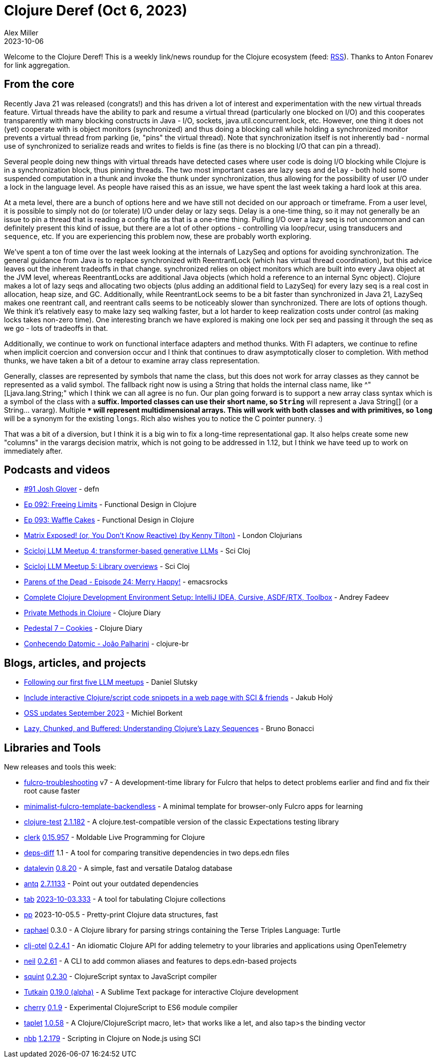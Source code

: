 = Clojure Deref (Oct 6, 2023)
Alex Miller
2023-10-06
:jbake-type: post

ifdef::env-github,env-browser[:outfilesuffix: .adoc]

Welcome to the Clojure Deref! This is a weekly link/news roundup for the Clojure ecosystem (feed: https://clojure.org/feed.xml[RSS]). Thanks to Anton Fonarev for link aggregation.

== From the core

Recently Java 21 was released (congrats!) and this has driven a lot of interest and experimentation with the new virtual threads feature. Virtual threads have the ability to park and resume a virtual thread (particularly one blocked on I/O) and this cooperates transparently with many blocking constructs in Java - I/O, sockets, java.util.concurrent.lock, etc. However, one thing it does not (yet) cooperate with is object monitors (synchronized) and thus doing a blocking call while holding a synchronized monitor prevents a virtual thread from parking (ie, "pins" the virtual thread). Note that synchronization itself is not inherently bad - normal use of synchronized to serialize reads and writes to fields is fine (as there is no blocking I/O that can pin a thread).

Several people doing new things with virtual threads have detected cases where user code is doing I/O blocking while Clojure is in a synchronization block, thus pinning threads. The two most important cases are lazy seqs and `delay` - both hold some suspended computation in a thunk and invoke the thunk under synchronization, thus allowing for the possibility of user I/O under a lock in the language level. As people have raised this as an issue, we have spent the last week taking a hard look at this area.

At a meta level, there are a bunch of options here and we have still not decided on our approach or timeframe. From a user level, it is possible to simply not do (or tolerate) I/O under delay or lazy seqs. Delay is a one-time thing, so it may not generally be an issue to pin a thread that is reading a config file as that is a one-time thing. Pulling I/O over a lazy seq is not uncommon and can definitely present this kind of issue, but there are a lot of other options - controlling via loop/recur, using transducers and `sequence`, etc. If you are experiencing this problem now, these are probably worth exploring.

We've spent a ton of time over the last week looking at the internals of LazySeq and options for avoiding synchronization. The general guidance from Java is to replace synchronized with ReentrantLock (which has virtual thread coordination), but this advice leaves out the inherent tradeoffs in that change. synchronized relies on object monitors which are built into every Java object at the JVM level, whereas ReentrantLocks are additional Java objects (which hold a reference to an internal Sync object). Clojure makes a lot of lazy seqs and allocating two objects (plus adding an additional field to LazySeq) for every lazy seq is a real cost in allocation, heap size, and GC. Additionally, while ReentrantLock seems to be a bit faster than synchronized in Java 21, LazySeq makes one reentrant call, and reentrant calls seems to be noticeably slower than synchronized. There are lots of options though. We think it's relatively easy to make lazy seq walking faster, but a lot harder to keep realization costs under control (as making locks takes non-zero time). One interesting branch we have explored is making one lock per seq and passing it through the seq as we go - lots of tradeoffs in that.

Additionally, we continue to work on functional interface adapters and method thunks. With FI adapters, we continue to refine when implicit coercion and conversion occur and I think that continues to draw asymptotically closer to completion. With method thunks, we have taken a bit of a detour to examine array class representation.

Generally, classes are represented by symbols that name the class, but this does not work for array classes as they cannot be represented as a valid symbol. The fallback right now is using a String that holds the internal class name, like ^"[Ljava.lang.String;" which I think we can all agree is no fun. Our plan going forward is to support a new array class syntax which is a symbol of the class with a `*` suffix. Imported classes can use their short name, so `String*` will represent a Java String[] (or a String... vararg). Multiple `**` will represent multidimensional arrays. This will work with both classes and with primitives, so `long*` will be a synonym for the existing `longs`. Rich also wishes you to notice the C pointer punnery. :)

That was a bit of a diversion, but I think it is a big win to fix a long-time representational gap. It also helps create some new "columns" in the varargs decision matrix, which is not going to be addressed in 1.12, but I think we have teed up to work on immediately after.

== Podcasts and videos

* https://soundcloud.com/defn-771544745/91-josh-glover[#91 Josh Glover] - defn
* https://clojuredesign.club/episode/092-freeing-limits/[Ep 092: Freeing Limits] - Functional Design in Clojure
* https://clojuredesign.club/episode/093-waffle-cakes/[Ep 093: Waffle Cakes] - Functional Design in Clojure
* https://www.youtube.com/watch?v=uEiobu_CP5I[Matrix Exposed! (or, You Don't Know Reactive) (by Kenny Tilton)] - London Clojurians
* https://www.youtube.com/watch?v=_m-Rcz_jTGo[Scicloj LLM Meetup 4: transformer-based generative LLMs] - Sci Cloj
* https://www.youtube.com/watch?v=CDLao9KDduU[Scicloj LLM Meetup 5: Library overviews] - Sci Cloj
* https://www.youtube.com/watch?v=c4T5b_pgPUE[Parens of the Dead - Episode 24: Merry Happy!] - emacsrocks
* https://www.youtube.com/watch?v=51FDOCrvbVg[Complete Clojure Development Environment Setup: IntelliJ IDEA, Cursive, ASDF/RTX, Toolbox] - Andrey Fadeev
* https://www.youtube.com/watch?v=7YB_S8j6IYI[Private Methods in Clojure] - Clojure Diary
* https://www.youtube.com/watch?v=PJBxAeQ4mAw[Pedestal 7 – Cookies] - Clojure Diary
* https://www.youtube.com/watch?v=RVA11IAXlwc[Conhecendo Datomic - João Palharini] - clojure-br

== Blogs, articles, and projects

* https://scicloj.github.io/blog/following-our-first-five-llm-meetups/[Following our first five LLM meetups] - Daniel Slutsky
* https://blog.jakubholy.net/2023/interactive-code-snippets-fulcro/[Include interactive Clojure/script code snippets in a web page with SCI & friends] - Jakub Holý
* https://blog.michielborkent.nl/oss-updates-sep-2023.html[OSS updates September 2023] - Michiel Borkent
* https://redefine.io/blog/buffered-sequences/[Lazy, Chunked, and Buffered: Understanding Clojure's Lazy Sequences] - Bruno Bonacci

== Libraries and Tools

New releases and tools this week:

* https://github.com/holyjak/fulcro-troubleshooting[fulcro-troubleshooting] v7 - A development-time library for Fulcro that helps to detect problems earlier and find and fix their root cause faster
* https://github.com/holyjak/minimalist-fulcro-template-backendless[minimalist-fulcro-template-backendless]  - A minimal template for browser-only Fulcro apps for learning
* https://github.com/clojure-expectations/clojure-test[clojure-test] https://github.com/clojure-expectations/clojure-test/releases/tag/v2.1.182[2.1.182] - A clojure.test-compatible version of the classic Expectations testing library
* https://github.com/nextjournal/clerk[clerk] https://github.com/nextjournal/clerk/blob/9c38ff3ef240c9bd21e596792adb2ebdbb5a738d/CHANGELOG.md#015957-2023-09-28[0.15.957] - Moldable Live Programming for Clojure
* https://github.com/namenu/deps-diff[deps-diff] 1.1 - A tool for comparing transitive dependencies in two deps.edn files
* https://github.com/juji-io/datalevin[datalevin] https://github.com/juji-io/datalevin/blob/master/CHANGELOG.md[0.8.20] - A simple, fast and versatile Datalog database
* https://github.com/liquidz/antq[antq] https://github.com/liquidz/antq/releases/tag/2.7.1133[2.7.1133] - Point out your outdated dependencies
* https://github.com/eerohele/tab[tab] https://github.com/eerohele/tab/blob/main/CHANGELOG.md#2023-10-03[2023-10-03.333] - A tool for tabulating Clojure collections
* https://github.com/eerohele/pp[pp] 2023-10-05.5 - Pretty-print Clojure data structures, fast
* https://github.com/quoll/raphael[raphael] 0.3.0 - A Clojure library for parsing strings containing the Terse Triples Language: Turtle
* https://github.com/steffan-westcott/clj-otel[clj-otel] https://github.com/steffan-westcott/clj-otel/blob/master/CHANGELOG.adoc[0.2.4.1] - An idiomatic Clojure API for adding telemetry to your libraries and applications using OpenTelemetry
* https://github.com/babashka/neil[neil] https://github.com/babashka/neil/blob/main/CHANGELOG.md#0262[0.2.61] - A CLI to add common aliases and features to deps.edn-based projects
* https://github.com/squint-cljs/squint[squint] https://github.com/squint-cljs/squint/blob/main/CHANGELOG.md[0.2.30] - ClojureScript syntax to JavaScript compiler
* https://github.com/eerohele/Tutkain[Tutkain] https://github.com/eerohele/Tutkain/blob/master/CHANGELOG.md#0190-alpha---2023-10-03[0.19.0 (alpha)] - A Sublime Text package for interactive Clojure development
* https://github.com/squint-cljs/cherry[cherry] https://github.com/squint-cljs/cherry/blob/main/CHANGELOG.md[0.1.9] - Experimental ClojureScript to ES6 module compiler
* https://github.com/PEZ/taplet[taplet] https://github.com/PEZ/taplet/blob/master/CHANGELOG.md[1.0.58] - A Clojure/ClojureScript macro, let> that works like a let, and also tap>s the binding vector
* https://github.com/babashka/nbb[nbb] https://github.com/babashka/nbb/blob/main/CHANGELOG.md[1.2.179] - Scripting in Clojure on Node.js using SCI